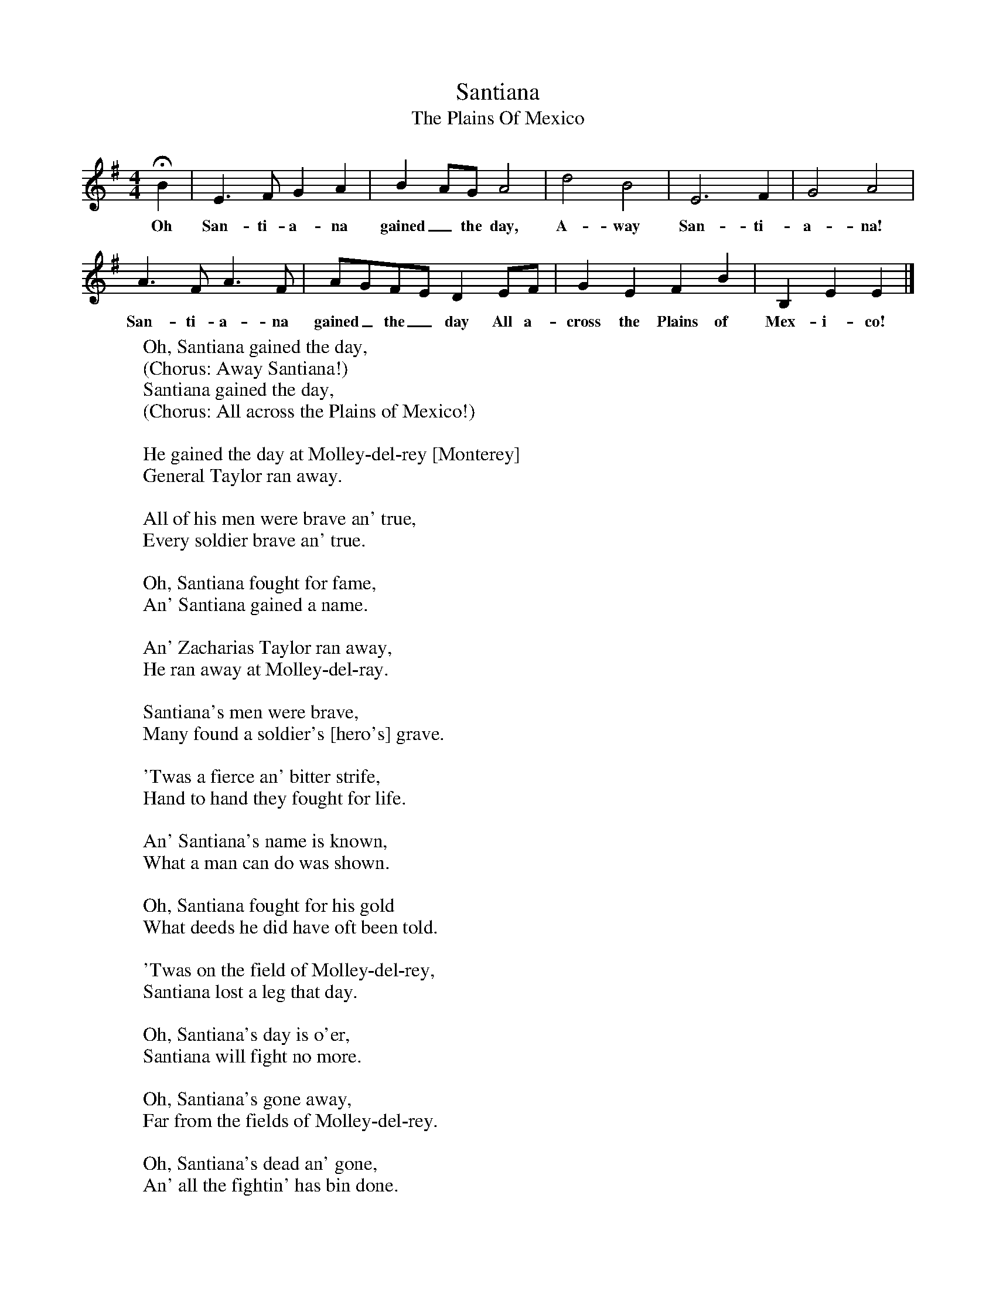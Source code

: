 X:1
T:Santiana
T:The Plains Of Mexico
B:S Hugill, 1994, Shanties from the Seven Seas,Mystic Seaport Museum, Conn.
Z:Stan Hugill
F:http://www.folkinfo.org/songs
M:4/4     %Meter
L:1/8     %
K:G
HB2 |E3 F G2 A2 |B2 AG A4 | d4 B4 |E6 F2 |G4 A4 |
w:Oh San-ti-a-na gained_ the day, A-way San-ti-a-na!
A3 F A3 F |AGFE D2 EF | G2 E2 F2 B2 |B,2 E2 E2  |]
w:San-ti-a-na gained_ the_ day All a-cross the Plains of Mex-i-co!
W:Oh, Santiana gained the day,
W:(Chorus: Away Santiana!)
W:Santiana gained the day,
W:(Chorus: All across the Plains of Mexico!)
W:
W:He gained the day at Molley-del-rey [Monterey]
W:General Taylor ran away.
W:
W:All of his men were brave an' true,
W:Every soldier brave an' true.
W:
W:Oh, Santiana fought for fame,
W:An' Santiana gained a name.
W:
W:An' Zacharias Taylor ran away,
W:He ran away at Molley-del-ray.
W:
W:Santiana's men were brave,
W:Many found a soldier's [hero's] grave.
W:
W:'Twas a fierce an' bitter strife,
W:Hand to hand they fought for life.
W:
W:An' Santiana's name is known,
W:What a man can do was shown.
W:
W:Oh, Santiana fought for his gold
W:What deeds he did have oft been told.
W:
W:'Twas on the field of Molley-del-rey,
W:Santiana lost a leg that day.
W:
W:Oh, Santiana's day is o'er,
W:Santiana will fight no more.
W:
W:Oh, Santiana's gone away,
W:Far from the fields of Molley-del-rey.
W:
W:Oh, Santiana's dead an' gone,
W:An' all the fightin' has bin done.
W:
W:Santiana was a damn fine man,
W:Till he fouled hawse with Old Uncle Sam.
W:
W:Now Santiana shovels his gold,
W:Around Cape Horn in the ice an' cold.
W:
W:We'll dig his grave with a silver spade,
W:An' mark the spot where he was laid.
W:
W:Oh, Santiana now we mourn,
W:We left him buried off Cape Horn.
W:
W:We left him deep 'way off Cape Horn,
W:Close by the place where he was born.
